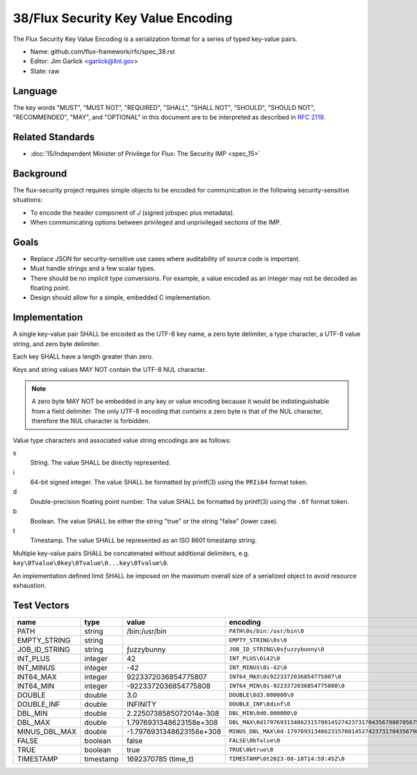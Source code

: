 .. github display
   GitHub is NOT the preferred viewer for this file. Please visit
   https://flux-framework.rtfd.io/projects/flux-rfc/en/latest/spec_38.html

###################################
38/Flux Security Key Value Encoding
###################################

The Flux Security Key Value Encoding is a serialization format
for a series of typed key-value pairs.

- Name: github.com/flux-framework/rfc/spec_38.rst

- Editor: Jim Garlick <garlick@llnl.gov>

- State: raw

********
Language
********

The key words "MUST", "MUST NOT", "REQUIRED", "SHALL", "SHALL NOT", "SHOULD",
"SHOULD NOT", "RECOMMENDED", "MAY", and "OPTIONAL" in this document are to
be interpreted as described in `RFC 2119 <https://tools.ietf.org/html/rfc2119>`__.

*****************
Related Standards
*****************

- :doc:`15/Independent Minister of Privilege for Flux: The Security IMP <spec_15>`

**********
Background
**********

The flux-security project requires simple objects to be encoded for
communication in the following security-sensitive situations:

- To encode the header component of *J* (signed jobspec plus metadata).

- When communicating options between privileged and unprivileged sections
  of the IMP.

*****
Goals
*****

- Replace JSON for security-sensitive use cases where auditability of
  source code is important.

- Must handle strings and a few scalar types.

- There should be no implicit type conversions.  For example, a value encoded
  as an integer may not be decoded as floating point.

- Design should allow for a simple, embedded C implementation.

**************
Implementation
**************

A single key-value pair SHALL be encoded as the UTF-8 key name, a zero
byte delimiter, a type character, a UTF-8 value string, and zero byte
delimiter.

Each key SHALL have a length greater than zero.

Keys and string values MAY NOT contain the UTF-8 NUL character.

.. note::
   A zero byte MAY NOT be embedded in any key or value encoding because
   it would be indistinguishable from a field delimiter.  The only UTF-8
   encoding that contains a zero byte is that of the NUL character, therefore
   the NUL character is forbidden.

Value type characters and associated value string encodings are as follows:

s
   String.  The value SHALL be directly represented.
i
   64-bit signed integer.  The value SHALL be formatted by printf(3) using the
   ``PRIi64`` format token.
d
   Double-precision floating point number.  The value SHALL be formatted by
   printf(3) using the ``.6f`` format token.
b
   Boolean.  The value SHALL be either the string "true" or the string "false"
   (lower case).
t
   Timestamp.  The value SHALL be represented as an ISO 8601 timestamp string.

Multiple key-value pairs SHALL be concatenated without additional delimiters,
e.g.  ``key\0Tvalue\0key\0Tvalue\0...key\0Tvalue\0``.

An implementation defined limit SHALL be imposed on the maximum overall size
of a serialized object to avoid resource exhaustion.

************
Test Vectors
************

.. list-table::
   :header-rows: 1

   * - name
     - type
     - value
     - encoding
   * - PATH
     - string
     - /bin:/usr/bin
     - ``PATH\0s/bin:/usr/bin\0``
   * - EMPTY_STRING
     - string
     -
     - ``EMPTY_STRING\0s\0``
   * - JOB_ID_STRING
     - string
     - ƒuzzybunny
     - ``JOB_ID_STRING\0sƒuzzybunny\0``
   * - INT_PLUS
     - integer
     - 42
     - ``INT_PLUS\0i42\0``
   * - INT_MINUS
     - integer
     - -42
     - ``INT_MINUS\0i-42\0``
   * - INT64_MAX
     - integer
     - 9223372036854775807
     - ``INT64_MAX\0i9223372036854775807\0``
   * - INT64_MIN
     - integer
     - -9223372036854775808
     - ``INT64_MIN\0i-9223372036854775808\0``
   * - DOUBLE
     - double
     - 3.0
     - ``DOUBLE\0d3.000000\0``
   * - DOUBLE_INF
     - double
     - INFINITY
     - ``DOUBLE_INF\0dinf\0``
   * - DBL_MIN
     - double
     - 2.2250738585072014e-308
     - ``DBL_MIN\0d0.000000\0``
   * - DBL_MAX
     - double
     - 1.7976931348623158e+308
     - ``DBL_MAX\0d179769313486231570814527423731704356798070567525844996598917476803157260780028538760589558632766878171540458953514382464234321326889464182768467546703537516986049910576551282076245490090389328944075868508455133942304583236903222948165808559332123348274797826204144723168738177180919299881250404026184124858368.000000\0``
   * - MINUS_DBL_MAX
     - double
     - -1.7976931348623158e+308
     - ``MINUS_DBL_MAX\0d-179769313486231570814527423731704356798070567525844996598917476803157260780028538760589558632766878171540458953514382464234321326889464182768467546703537516986049910576551282076245490090389328944075868508455133942304583236903222948165808559332123348274797826204144723168738177180919299881250404026184124858368.000000\0``
   * - FALSE
     - boolean
     - false
     - ``FALSE\0bfalse\0``
   * - TRUE
     - boolean
     - true
     - ``TRUE\0btrue\0``
   * - TIMESTAMP
     - timestamp
     - 1692370785 (time_t)
     - ``TIMESTAMP\0t2023-08-18T14:59:45Z\0``
